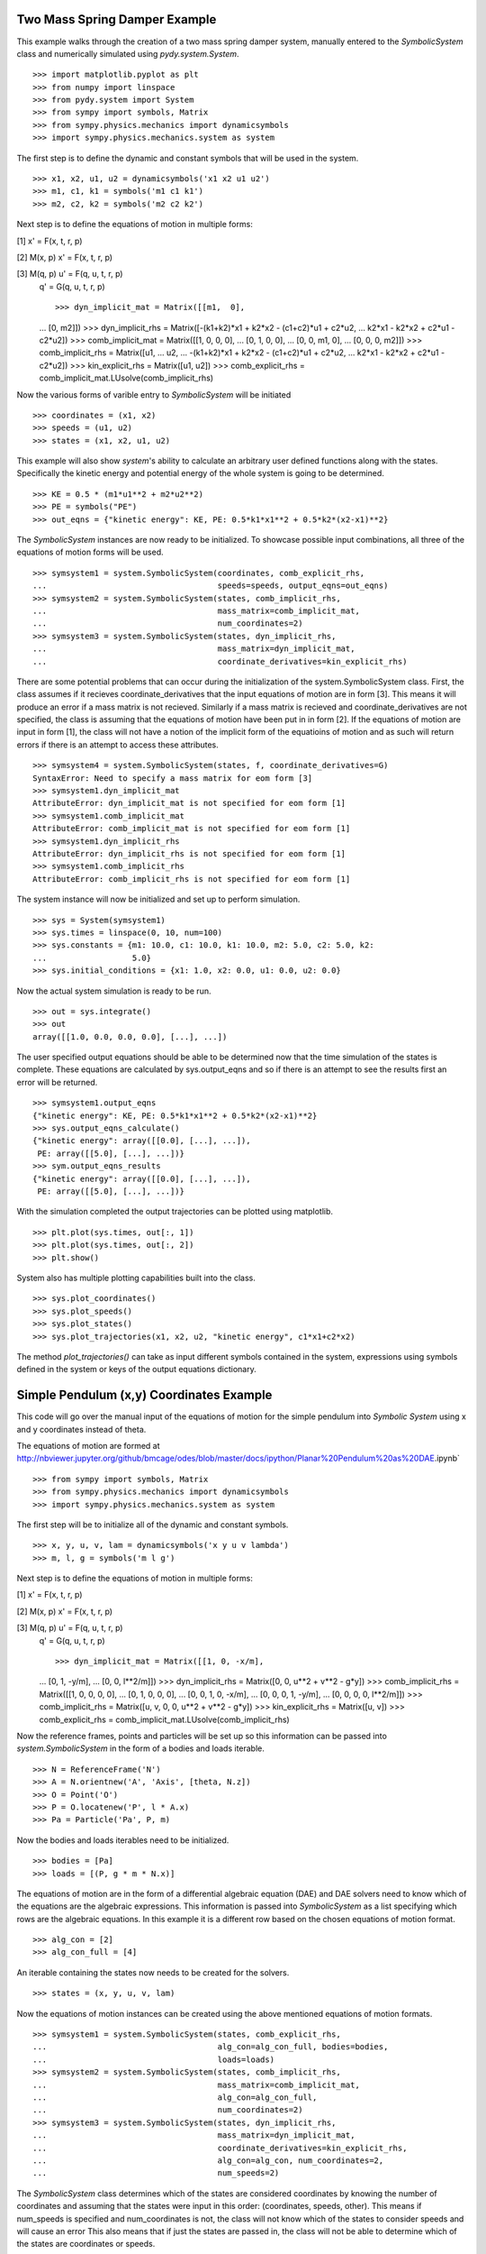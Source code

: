==============================
Two Mass Spring Damper Example
==============================

This example walks through the creation of a two mass spring damper system,
manually entered to the `SymbolicSystem` class and numerically simulated using
`pydy.system.System`. ::

    >>> import matplotlib.pyplot as plt
    >>> from numpy import linspace
    >>> from pydy.system import System
    >>> from sympy import symbols, Matrix
    >>> from sympy.physics.mechanics import dynamicsymbols
    >>> import sympy.physics.mechanics.system as system

The first step is to define the dynamic and constant symbols that will be used
in the system. ::

    >>> x1, x2, u1, u2 = dynamicsymbols('x1 x2 u1 u2')
    >>> m1, c1, k1 = symbols('m1 c1 k1')
    >>> m2, c2, k2 = symbols('m2 c2 k2')

Next step is to define the equations of motion in multiple forms:

[1] x' = F(x, t, r, p)

[2] M(x, p) x' = F(x, t, r, p)

[3] M(q, p) u' = F(q, u, t, r, p)
    q' = G(q, u, t, r, p) ::

    >>> dyn_implicit_mat = Matrix([[m1,  0],
    ...                            [0,  m2]])
    >>> dyn_implicit_rhs = Matrix([-(k1+k2)*x1 + k2*x2 - (c1+c2)*u1 + c2*u2,
    ...                            k2*x1 - k2*x2 + c2*u1 - c2*u2])
    >>> comb_implicit_mat = Matrix([[1, 0,  0,  0],
    ...                             [0, 1,  0,  0],
    ...                             [0, 0, m1,  0],
    ...                             [0, 0,  0, m2]])
    >>> comb_implicit_rhs = Matrix([u1,
    ...                             u2,
    ...                             -(k1+k2)*x1 + k2*x2 - (c1+c2)*u1 + c2*u2,
    ...                             k2*x1 - k2*x2 + c2*u1 - c2*u2])
    >>> kin_explicit_rhs = Matrix([u1, u2])
    >>> comb_explicit_rhs = comb_implicit_mat.LUsolve(comb_implicit_rhs)

Now the various forms of varible entry to `SymbolicSystem` will be initiated ::

    >>> coordinates = (x1, x2)
    >>> speeds = (u1, u2)
    >>> states = (x1, x2, u1, u2)

This example will also show `system`'s ability to calculate an arbitrary user
defined functions along with the states. Specifically the kinetic energy and
potential energy  of the whole system is going to be determined. ::

    >>> KE = 0.5 * (m1*u1**2 + m2*u2**2)
    >>> PE = symbols("PE")
    >>> out_eqns = {"kinetic energy": KE, PE: 0.5*k1*x1**2 + 0.5*k2*(x2-x1)**2}

The `SymbolicSystem` instances are now ready to be initialized. To showcase
possible input combinations, all three of the equations of motion forms will be
used. ::

    >>> symsystem1 = system.SymbolicSystem(coordinates, comb_explicit_rhs, 
    ...                                    speeds=speeds, output_eqns=out_eqns)
    >>> symsystem2 = system.SymbolicSystem(states, comb_implicit_rhs, 
    ...                                    mass_matrix=comb_implicit_mat,
    ...                                    num_coordinates=2)
    >>> symsystem3 = system.SymbolicSystem(states, dyn_implicit_rhs, 
    ...                                    mass_matrix=dyn_implicit_mat,
    ...                                    coordinate_derivatives=kin_explicit_rhs)

There are some potential problems that can occur during the initialization of
the system.SymbolicSystem class. First, the class assumes if it recieves
coordinate_derivatives that the input equations of motion are in form [3]. This
means it will produce an error if a mass matrix is not recieved. Similarly if a
mass matrix is recieved and coordinate_derivatives are not specified, the class
is assuming that the equations of motion have been put in in form [2]. If the
equations of motion are input in form [1], the class will not have a notion of
the implicit form of the equatioins of motion and as such will return errors if
there is an attempt to access these attributes. ::

    >>> symsystem4 = system.SymbolicSystem(states, f, coordinate_derivatives=G)
    SyntaxError: Need to specify a mass matrix for eom form [3]
    >>> symsystem1.dyn_implicit_mat
    AttributeError: dyn_implicit_mat is not specified for eom form [1]
    >>> symsystem1.comb_implicit_mat
    AttributeError: comb_implicit_mat is not specified for eom form [1]
    >>> symsystem1.dyn_implicit_rhs
    AttributeError: dyn_implicit_rhs is not specified for eom form [1]
    >>> symsystem1.comb_implicit_rhs
    AttributeError: comb_implicit_rhs is not specified for eom form [1]

The system instance will now be initialized and set up to perform simulation. ::

    >>> sys = System(symsystem1)
    >>> sys.times = linspace(0, 10, num=100)
    >>> sys.constants = {m1: 10.0, c1: 10.0, k1: 10.0, m2: 5.0, c2: 5.0, k2:
    ...                  5.0}
    >>> sys.initial_conditions = {x1: 1.0, x2: 0.0, u1: 0.0, u2: 0.0}

Now the actual system simulation is ready to be run. ::

    >>> out = sys.integrate()
    >>> out
    array([[1.0, 0.0, 0.0, 0.0], [...], ...])

The user specified output equations should be able to be determined now that the
time simulation of the states is complete. These equations are calculated by
sys.output_eqns and so if there is an attempt to see the results first an error
will be returned. ::

    >>> symsystem1.output_eqns
    {"kinetic energy": KE, PE: 0.5*k1*x1**2 + 0.5*k2*(x2-x1)**2}
    >>> sys.output_eqns_calculate()
    {"kinetic energy": array([[0.0], [...], ...]),
     PE: array([[5.0], [...], ...])}
    >>> sym.output_eqns_results
    {"kinetic energy": array([[0.0], [...], ...]),
     PE: array([[5.0], [...], ...])}

With the simulation completed the output trajectories can be plotted using
matplotlib. ::

    >>> plt.plot(sys.times, out[:, 1])  
    >>> plt.plot(sys.times, out[:, 2])
    >>> plt.show()

System also has multiple plotting capabilities built into the class. ::

    >>> sys.plot_coordinates()
    >>> sys.plot_speeds()
    >>> sys.plot_states()
    >>> sys.plot_trajectories(x1, x2, u2, "kinetic energy", c1*x1+c2*x2)

The method `plot_trajectories()` can take as input different symbols contained
in the system, expressions using symbols defined in the system or keys of the
output equations dictionary.

=========================================
Simple Pendulum (x,y) Coordinates Example
=========================================

This code will go over the manual input of the equations of motion for the
simple pendulum into `Symbolic System` using x and y coordinates instead of
theta.

The equations of motion are formed at
http://nbviewer.jupyter.org/github/bmcage/odes/blob/master/docs/ipython/Planar%20Pendulum%20as%20DAE.ipynb` ::

    >>> from sympy import symbols, Matrix
    >>> from sympy.physics.mechanics import dynamicsymbols
    >>> import sympy.physics.mechanics.system as system

The first step will be to initialize all of the dynamic and constant symbols. ::

    >>> x, y, u, v, lam = dynamicsymbols('x y u v lambda')
    >>> m, l, g = symbols('m l g')

Next step is to define the equations of motion in multiple forms:

[1] x' = F(x, t, r, p)

[2] M(x, p) x' = F(x, t, r, p)

[3] M(q, p) u' = F(q, u, t, r, p)
    q' = G(q, u, t, r, p) ::

    >>> dyn_implicit_mat = Matrix([[1, 0, -x/m],
    ...                            [0, 1, -y/m],
    ...                            [0, 0, l**2/m]])
    >>> dyn_implicit_rhs = Matrix([0, 0, u**2 + v**2 - g*y])
    >>> comb_implicit_rhs = Matrix([[1, 0, 0, 0, 0],
    ...                             [0, 1, 0, 0, 0],
    ...                             [0, 0, 1, 0, -x/m],
    ...                             [0, 0, 0, 1, -y/m],
    ...                             [0, 0, 0, 0, l**2/m]])
    >>> comb_implicit_rhs = Matrix([u, v, 0, 0, u**2 + v**2 - g*y])
    >>> kin_explicit_rhs = Matrix([u, v])
    >>> comb_explicit_rhs = comb_implicit_mat.LUsolve(comb_implicit_rhs)

Now the reference frames, points and particles will be set up so this
information can be passed into `system.SymbolicSystem` in the form of a bodies
and loads iterable. ::

    >>> N = ReferenceFrame('N')
    >>> A = N.orientnew('A', 'Axis', [theta, N.z])
    >>> O = Point('O')
    >>> P = O.locatenew('P', l * A.x)
    >>> Pa = Particle('Pa', P, m)

Now the bodies and loads iterables need to be initialized. ::

    >>> bodies = [Pa]
    >>> loads = [(P, g * m * N.x)]

The equations of motion are in the form of a differential algebraic equation
(DAE) and DAE solvers need to know which of the equations are the algebraic
expressions. This information is passed into `SymbolicSystem` as a list
specifying which rows are the algebraic equations. In this example it is a
different row based on the chosen equations of motion format. ::

    >>> alg_con = [2]
    >>> alg_con_full = [4]

An iterable containing the states now needs to be created for the solvers. ::

    >>> states = (x, y, u, v, lam)

Now the equations of motion instances can be created using the above mentioned
equations of motion formats. ::

    >>> symsystem1 = system.SymbolicSystem(states, comb_explicit_rhs, 
    ...                                    alg_con=alg_con_full, bodies=bodies, 
    ...                                    loads=loads)
    >>> symsystem2 = system.SymbolicSystem(states, comb_implicit_rhs, 
    ...                                    mass_matrix=comb_implicit_mat,
    ...                                    alg_con=alg_con_full,
    ...                                    num_coordinates=2)
    >>> symsystem3 = system.SymbolicSystem(states, dyn_implicit_rhs, 
    ...                                    mass_matrix=dyn_implicit_mat,
    ...                                    coordinate_derivatives=kin_explicit_rhs,
    ...                                    alg_con=alg_con, num_coordinates=2, 
    ...                                    num_speeds=2)

The `SymbolicSystem` class determines which of the states are considered
coordinates by knowing the number of coordinates and assuming that the states
were input in this order: (coordinates, speeds, other). This means if
num_speeds is specified and num_coordinates is not, the class will not know
which of the states to consider speeds and will cause an error This also means
that if just the states are passed in, the class will not be able to determine
which of the states are coordinates or speeds. ::

    >>> symsystem4 = system.SymbolicSystem(states, comb_implicit_rhs, 
    ...                                    mass_matrix=comb_implicit_mat,
    ...                                    num_speeds=2)
    SyntaxError: Need to specify the number of coordinates if specifying the
                 number of speeds
    >>> symsystem1.coordinates
    AttributeError: The coordinates were not specified
    >>> symsystem2.speeds
    AttributeError: The speeds were not specified

Lastly here are some attributes accessible from the `SymbolicSystem` class. ::

    >>> symsystem1.states
    (x, y, u, v, lam)
    >>> symsystem2.coordinates
    (x, y)
    >>> symsystem3.speeds
    (u, v)
    >>> symsystem1.comb_explicit_rhs
    Matrix([[u(t)], [v(t)], [(-g*y(t) + u(t)**2 + v(t)**2)*x(t)/l**2],
            [(-g*y(t) + u(t)**2 + v(t)**2)*y(t)/l**2], [m*(-g*y(t) + u(t)**2 +
             v(t)**2)/l**2]])
    >>> symsystem2.comb_implicit_rhs
    Matrix([u, v, 0, 0, u**2 + v**2 - g*y])
    >>> symsystem2.comb_implicit_mat
    Matrix([[1, 0, 0, 0, 0], [0, 1, 0, 0, 0], [0, 0, 1, 0, -x/m], [0, 0, 0, 1,
             -y/m], [0, 0, 0, 0, l**2/m]])
    >>> symsystem3.dyn_implicit_rhs
    Matrix([0, 0, u**2 + v**2 - g*y])
    >>> symsystem3.dyn_implicit_mat
    Matrix([[1, 0, -x/m], [0, 1, -y/m], [0, 0, l**2/m]])
    >>> symsystem3.kin_explicit_rhs
    Matrix([u, v])
    >>> symsystem1.alg_con
    [4]
    >>> symsystem1.dynamic_symbols
    (x, y, u, v, lam)
    >>> symsystem1.constant_symbols
    (m, l, g)

Like coordinates and speeds, the bodies and loads attributes can only be
accessed if they are specified during initialization of the `SymbolicSystem`
class. ::

    >>> symsystem2.bodies
    AttributeError: The bodies were not specified
    >>> symsystem2.loads
    AttributeError: The loads were not specified

Several of the attributes are properties and as such do not support assignment.
These attributes are given below. ::

    >>> symsystem3.bodies = 42
    TypeError: Bodies does not support assignment
    >>> symsystem3.coordinates = 42
    TypeError: Coordinates does not support assignment
    >>> symsystem3.dyn_implicit_rhs = 42
    TypeError: dyn_implicit_rhs does not support assignment
    >>> symsystem3.comb_implicit_rhs
    TypeError: comb_implicit_rhs does not support assignment
    >>> symsystem3.loads = 42
    TypeError: Loads does not support assignment
    >>> symsystem3.dyn_implicit_mat = 42
    TypeError: dyn_implicit_mat does not support assignment
    >>> symsystem3.comb_implicit_mat = 42
    TypeError: comb_implicit_mat does not support assignment
    >>> symsystem3.kin_explicit_rhs = 42
    TypeError: kin_explicit_rhs does not support assignment
    >>> symsystem3.comb_explicit_rhs = 42
    TypeError: comb_explicit_rhs does not support assignment
    >>> symsystem3.speeds = 42
    TypeError: Speeds does not support assignment
    >>> symsystem3.states = 42
    TypeError: States does not support assignment
    >>> symsystem3.dynamic_symbols = 42
    TypeError: dynamic_symbols does not support assignment
    >>> symsystem1.constant_symbols = 42
    TypeError: constant_symbols does not support assignment


========================================
Simple Pendulum Theta Coordinate Example
========================================

This example walks through the same dynamical setup as ther previous but
defines the system by the angle theta instead of using x and y coordinates.
This results in an ODE system for the equations of motion rather than a DAE
system. Also the equations of motion will be formed by `LagrangesMethod` class
rather than being input manually. ::

    >>> from sympy import *
    >>> from sympy.physics.mechanics import LagrangesMethod, Lagrangian
    >>> from sympy.physics.mechanics import ReferenceFrame, Particle, Point
    >>> from sympy.physics.mechanics import dynamicsymbols
    >>> from pydy.system import System

The first step is to create the dynamic and constant symbols used by the
system. ::

    >>> theta = dynamicsymbols('theta')
    >>> thetad = dynamicsymbols('theta', 1)
    >>> m, l, g = symbols('m l g')

Now the reference frames need to be set up. Reference frame A is set in the
plane perpendicular to the page containing segment OP. ::

    >>> N = ReferenceFrame('N')
    >>> A = N.orientnew('A', 'Axis', [theta, N.z])

The next step is to initialize the points and particles that will be used in
the dynamical system. ::

    >>> O = Point('O')
    >>> P = O.locatenew('P', l * A.x)
    >>> Pa = Particle('Pa', P, m)

With the points and reference frames determined, it is time to define how they
all move with respect to one another. ::

    >>> A.set_ang_vel(N, thetad * N.z)
    >>> O.set_vel(N, 0)
    >>> P.v2pt_theory(O, N, A)

Now the lagrangian and force list can be created and with these an instance of
`LagrangesMethod` can be initialized. ::

    >>> L = Lagrangian(N, Pa)
    >>> fl = [(P, g * m * N.x)]
    >>> l = LagrangesMethod(L, [theta], forcelist=fl, frame=N)

The `LagrangesMethod` instance can pass an instance of `SymbolicSystem` using
its `.to_system()` method. This allows the class to handle all of the
formatting for `SymbolicSystem` rather than making the user pass everything in
manually. For instance it will automatically change the equations to first
order form. ::

    >>> symsystem = l.to_system()
    >>> sys = System(symsystem)

Now that the system is set up, a simple time simulation will be performed. ::

    >>> sys.times = linspace(0, 10, num=100)
    >>> sys.constants = {m: 10, l: 5, g: 9.8}
    >>> sys.initial_conditions = {theta: 60, thetad: 0}
    >>> sys.integrate()
    array([[60.0, 0.0], [...], ...])

Display the kinetic energy change in time (obtained from the particle in the
bodies list). The kinetic energies are displayed in the order listed in the
`bodies` list. The last column is the kinetic energy of the whole system and is
simply the addition of all the other kinetic energies in the array at each time
step. ::

    >>> sys.body_kinetic_energies()
    array([[0.0, 0.0], [...], ...])

Here are some additional attributes accessible from the `SymbolicSystem` 
class. ::

    >>> symsystem.bodies
    [Pa]
    >>> symsystem.loads
    [(P, g * m * N.x)]
